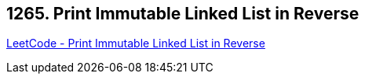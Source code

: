 == 1265. Print Immutable Linked List in Reverse

https://leetcode.com/problems/print-immutable-linked-list-in-reverse/[LeetCode - Print Immutable Linked List in Reverse]

